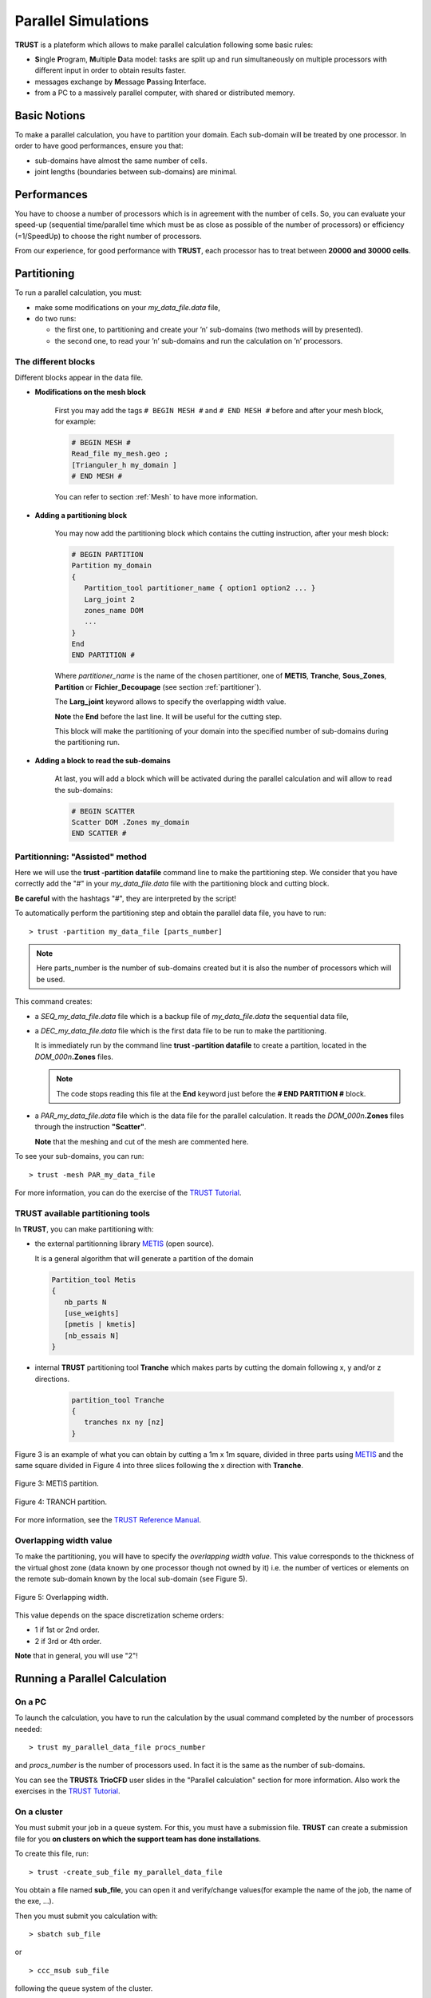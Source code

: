 Parallel Simulations
====================

**TRUST** is a plateform which allows to make parallel calculation following some basic rules:

-  **S**\ ingle **P**\ rogram, **M**\ ultiple **D**\ ata model: tasks are split up and run simultaneously on multiple processors with different input in order to obtain results faster.

-  messages exchange by **M**\ essage **P**\ assing **I**\ nterface.

-  from a PC to a massively parallel computer, with shared or distributed memory.

Basic Notions
-------------

To make a parallel calculation, you have to partition your domain. Each sub-domain will be treated by one processor. In order to have good performances, ensure you that:

-  sub-domains have almost the same number of cells.

-  joint lengths (boundaries between sub-domains) are minimal.

Performances
------------

You have to choose a number of processors which is in agreement with the number of cells. So, you can evaluate your speed-up (sequential time/parallel time which must be as close as possible of the number of processors) or efficiency (=1/SpeedUp) to choose the right number of processors.

From our experience, for good performance with **TRUST**, each processor has to treat between **20000 and 30000 cells**.

Partitioning
------------

To run a parallel calculation, you must:

-  make some modifications on your *my_data_file.data* file,

-  do two runs:

   -  the first one, to partitioning and create your ’n’ sub-domains (two methods will by presented).

   -  the second one, to read your ’n’ sub-domains and run the calculation on ’n’ processors.

.. _decjdd:

The different blocks
^^^^^^^^^^^^^^^^^^^^

Different blocks appear in the data file.

-  **Modifications on the mesh block**
   
      First you may add the tags ``# BEGIN MESH #`` and ``# END MESH #`` before and after your mesh block, for example:

      .. code-block:: bash

         # BEGIN MESH #
         Read_file my_mesh.geo ;
         [Trianguler_h my_domain ]
         # END MESH #

      You can refer to section :ref:`Mesh` to have more information.

-  **Adding a partitioning block**

      You may now add the partitioning block which contains the cutting instruction, after your mesh block:

      .. code-block:: bash

         # BEGIN PARTITION
         Partition my_domain
         {
            Partition_tool partitioner_name { option1 option2 ... }
            Larg_joint 2
            zones_name DOM
            ...
         }
         End
         END PARTITION #


      Where *partitioner_name* is the name of the chosen partitioner, one of **METIS**, **Tranche**, **Sous_Zones**, **Partition** or **Fichier_Decoupage** (see section :ref:`partitioner`).

      The **Larg_joint** keyword allows to specify the overlapping width value.  

      **Note** the **End** before the last line. It will be useful for the cutting step.

      This block will make the partitioning of your domain into the specified number of sub-domains during the partitioning run.

-  **Adding a block to read the sub-domains**

      At last, you will add a block which will be activated during the parallel calculation and will allow to read the sub-domains:

      .. code-block:: bash

         # BEGIN SCATTER
         Scatter DOM .Zones my_domain
         END SCATTER #

.. _makePARdata:

Partitionning: "Assisted" method
^^^^^^^^^^^^^^^^^^^^^^^^^^^^^^^^

Here we will use the **trust -partition datafile** command line to make the partitioning step. We consider that you have correctly add the "#" in your *my_data_file.data* file with the partitioning block and cutting block.

**Be careful** with the hashtags "#", they are interpreted by the script!

To automatically perform the partitioning step and obtain the parallel data file, you have to run:

::

   > trust -partition my_data_file [parts_number]

.. note::

   Here parts_number is the number of sub-domains created but it is also the number of processors which will be used.

This command creates:

-  a *SEQ_my_data_file.data* file which is a backup file of *my_data_file.data* the sequential data file,

-  a *DEC_my_data_file.data* file which is the first data file to be run to make the partitioning. 

   It is immediately run by the command line **trust -partition datafile** to create a partition, located in the *DOM_000n*\ **.Zones** files.

   .. note::

      The code stops reading this file at the **End** keyword just before the **# END PARTITION #** block.

-  a *PAR_my_data_file.data* file which is the data file for the parallel calculation. It reads the *DOM_000n*\ **.Zones** files through the instruction **"Scatter"**.

   **Note** that the meshing and cut of the mesh are commented here.

To see your sub-domains, you can run:

::

   > trust -mesh PAR_my_data_file

For more information, you can do the exercise of the `TRUST Tutorial <https://github.com/cea-trust-platform/trust-code/blob/master/doc/TRUST/TRUST_tutorial.pdf>`__.

.. _partitioner:

**TRUST** available partitioning tools
^^^^^^^^^^^^^^^^^^^^^^^^^^^^^^^^^^^^^^

In **TRUST**, you can make partitioning with:

-  the external partitionning library `METIS <http://glaros.dtc.umn.edu/gkhome/views/metis>`__ (open source). 

   It is a general algorithm that will generate a partition of the domain

   .. code-block:: bash

      Partition_tool Metis 
      {
         nb_parts N
         [use_weights]
         [pmetis | kmetis]
         [nb_essais N]
      }

-  internal **TRUST** partitioning tool **Tranche** which makes parts by cutting the domain following x, y and/or z directions.

     .. code-block:: bash

      partition_tool Tranche 
      {
         tranches nx ny [nz]
      }

Figure 3 is an example of what you can obtain by cutting a 1m x 1m square, divided in three parts using `METIS <http://glaros.dtc.umn.edu/gkhome/views/metis>`__ and the same
square divided in Figure 4 into three slices following the x direction with **Tranche**.

.. figure:: images/partition_metis.jpeg
   :alt: Partition_metis
   :width: 300px
   :align: center
   :figclass: small-caption

   Figure 3: METIS partition.

.. figure:: images/partition_tranche.jpeg
   :alt: Partition_tranche
   :width: 300px
   :align: center
   :figclass: small-caption

   Figure 4: TRANCH partition.

.. raw:: html

   <style>
   .small-caption {
     display: table;
     caption-side: bottom;
     font-size: smaller;
     margin-top: 5px;
     text-align: center; /* Add this line */
   }
   </style>

For more information, see the `TRUST Reference Manual <https://github.com/cea-trust-platform/trust-code/blob/master/doc/TRUST/TRUST_Reference_Manual.pdf>`__.

Overlapping width value
^^^^^^^^^^^^^^^^^^^^^^^

To make the partitioning, you will have to specify the *overlapping width value*. This value corresponds to the thickness of the virtual ghost zone (data known by one processor though not owned by it) i.e. the number of vertices or elements on the remote sub-domain known by the local sub-domain (see Figure 5).

.. container:: center

   .. figure:: images/overlap.jpeg
      :alt: Overlapping width   
      :width: 700px
      :align: center
      :figclass: small-caption

      Figure 5: Overlapping width.

This value depends on the space discretization scheme orders:

-  1 if 1st or 2nd order.

-  2 if 3rd or 4th order.

**Note** that in general, you will use "2"!

Running a Parallel Calculation
------------------------------

On a PC
^^^^^^^

To launch the calculation, you have to run the calculation by the usual command completed by the number of processors needed:

::

   > trust my_parallel_data_file procs_number

and *procs_number* is the number of processors used. In fact it is the same as the number of sub-domains.

You can see the **TRUST**\ & **TrioCFD** user slides in the "Parallel calculation" section for more information. Also work the exercises in the `TRUST Tutorial <https://github.com/cea-trust-platform/trust-code/blob/master/doc/TRUST/TRUST_tutorial.pdf>`__.

On a cluster
^^^^^^^^^^^^

You must submit your job in a queue system. For this, you must have a submission file. **TRUST** can create a submission file for you **on clusters on which the support team has done installations**. 

To create this file, run:

::

   > trust -create_sub_file my_parallel_data_file

You obtain a file named **sub_file**, you can open it and verify/change values(for example the name of the job, the name of the exe, ...).

Then you must submit you calculation with:

::

   > sbatch sub_file

or

::

   > ccc_msub sub_file

following the queue system of the cluster.

You can see the **TRUST**\ & **TrioCFD** user slides in the "Parallel calculation" section for more information.

.. _visualization-1:

Visualization
-------------

To visualize your probes, you can use the CurvePlot tool, with the command line:

::

   > trust -evol my_parallel_data_file

or use Gnuplot or any software which reads values in columns in a file.

There are three ways to visualize your parallel results with VisIt:

-  HPCDrive or Nice DCV on CCRT/TGCC clusters: opens a deported graphic session on dedicated nodes with more memory (on TGCC cluster: `HPCDrive <https://visu-tgcc.ccc.cea.fr/HPCDrive/home>`__),

-  local mode: copy your results from the cluster to your local computer and open it with a local parallel version of VisIt with:

   ::

      > visit -np 4 &

You can have a look at the **TRUST**\ & **TrioCFD** user slides in the "Parallel calculation description" section.

Useful Information
------------------

Modify the mesh
^^^^^^^^^^^^^^^

If you want to modify your mesh, you have two possibilities:

-  modify the *my_data_file.data* file and run:

   ::

      > trust -partition my_data_file [parts_number]

   Be carefull it will erase the *SEQ_my_data_file.data*, *DEC_my_data_file.data* and *PAR_my_data_file.data* files and creates new ones.
   
   Then it will run the new *DEC_my_data_file.data* file which gives your new *DOM_000n*\ **.Zones** files.

-  modify the meshing part of file *DEC_my_data_file.data* and run it with:

   ::

      > trust DEC_my_data_file

Then run the parallel calculation normally, on the new *DOM_000n*\ **.Zones** files.

::

   > trust PAR_my_data_file procs_number

Modify calculation parameters
^^^^^^^^^^^^^^^^^^^^^^^^^^^^^

If you want to modify the calculation parameters, you can modify:

-  the file *my_data_file.data* and run:

   ::

      > trust -partition data_file_name [parts_number]

   But it will erase the *SEQ_my_data_file.data*, *DEC_my_data_file.data* and *PAR_my_data_file.data* files and create new ones.
   
   Then it will run the new *DEC_my_data_file.data* file which gives your new *DOM_000n*\ **.Zones** files.
   
   .. note::

      In that case, you don’t need to re-create the mesh so you can use the second point below:

-  modify the *PAR_my_data_file.data* file *without* running **trust -partition datafile** command line.

Then run the *PAR_my_data_file.data* file with:

::

   > trust PAR_my_data_file procs_number

.. note::

   If after a certain time, you want to reopen an old case and understand want you did in it without any doubts, you may create two files by hands:

   -  one "BuildMeshes.data" file only for the mesh and the cut of the mesh.

   -  one "calculation.data" file for the parallel calculation.

You will run it like:

::

   > trust BuildMeshes
   > trust calculation processors_number
